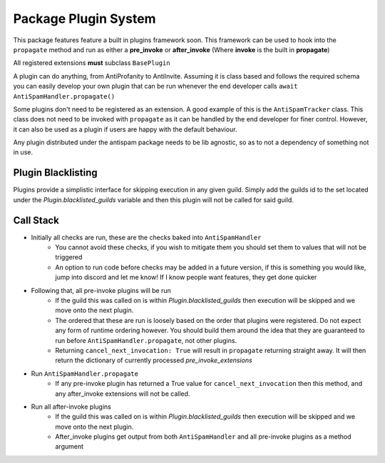 Package Plugin System
=====================

This package features feature a built in plugins framework soon.
This framework can be used to hook into the ``propagate`` method and run
as either a **pre_invoke** or **after_invoke** (Where **invoke** is
the built in **propagate**)

All registered extensions **must** subclass ``BasePlugin``

A plugin can do anything, from AntiProfanity to AntiInvite.
Assuming it is class based and follows the required schema you
can easily develop your own plugin that can be run whenever the
end developer calls ``await AntiSpamHandler.propagate()``

Some plugins don't need to be registered as an extension.
A good example of this is the ``AntiSpamTracker`` class.
This class does not need to be invoked with ``propagate`` as
it can be handled by the end developer for finer control.
However, it can also be used as a plugin if users are
happy with the default behaviour.

Any plugin distributed under the antispam package needs to be lib agnostic,
so as to not a dependency of something not in use.

Plugin Blacklisting
-------------------

Plugins provide a simplistic interface for skipping execution in any given guild.
Simply add the guilds id to the set located under the `Plugin.blacklisted_guilds`
variable and then this plugin will not be called for said guild.


Call Stack
----------

* Initially all checks are run, these are the checks baked into ``AntiSpamHandler``
    * You cannot avoid these checks, if you wish to mitigate them you should
      set them to values that will not be triggered
    * An option to run code before checks may be added in a future version,
      if this is something you would like, jump into discord and let me know!
      If I know people want features, they get done quicker
* Following that, all pre-invoke plugins will be run
    * If the guild this was called on is within `Plugin.blacklisted_guilds`
      then execution will be skipped and we move onto the next plugin.
    * The ordered that these are run is loosely based on the order that
      plugins were registered. Do not expect any form of runtime
      ordering however. You should build them around the idea that they
      are guaranteed to run before ``AntiSpamHandler.propagate``, not
      other plugins.
    * Returning ``cancel_next_invocation: True`` will result in ``propagate`` returning
      straight away. It will then return the dictionary of currently processed `pre_invoke_extensions`
* Run ``AntiSpamHandler.propagate``
    * If any pre-invoke plugin has returned a True value for ``cancel_next_invocation``
      then this method, and any after_invoke extensions will not be called.
* Run all after-invoke plugins
    * If the guild this was called on is within `Plugin.blacklisted_guilds`
      then execution will be skipped and we move onto the next plugin.
    * After_invoke plugins get output from both ``AntiSpamHandler``
      and all pre-invoke plugins as a method argument